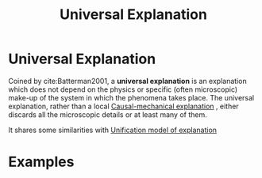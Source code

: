 #+title: Universal Explanation
#+roam_tags: infinite_idealization explanation definition

* Universal Explanation

Coined by cite:Batterman2001, a *universal explanation* is an explanation which does not depend on the physics or specific (often microscopic) make-up of the system in which the phenomena takes place. The universal explanation, rather than a local [[file:causal_mechanical_explanation.org][Causal-mechanical explanation]] , either discards all the microscopic details or at least many of them.

It shares some similarities with [[file:unification_model_of_explanation.org][Unification model of explanation]]

* Examples

